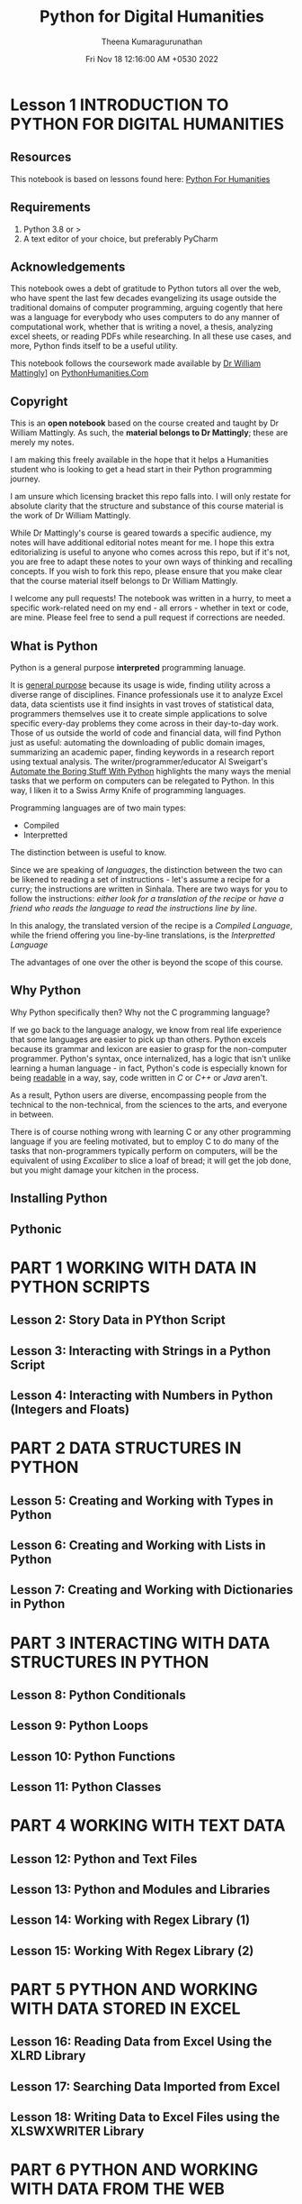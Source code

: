 #+TITLE: Python for Digital Humanities
#+AUTHOR: Theena Kumaragurunathan
#+DATE: Fri Nov 18 12:16:00 AM +0530 2022
#+EMAIL: theenat.k@gmail.com
#+LICENS: MIT

* Lesson 1 INTRODUCTION TO PYTHON FOR DIGITAL HUMANITIES
** Resources
This notebook is based on lessons found here: [[https://pythonhumanities.com/][Python For Humanities]]
** Requirements
   1. Python 3.8 or >
   2. A text editor of your choice, but preferably PyCharm

** Acknowledgements
   This notebook owes a debt of gratitude to Python tutors all over the web,
   who have spent the last few decades evangelizing its usage outside the
   traditional domains of computer programming, arguing cogently that here
   was a language for everybody who uses computers to do any manner of
   computational work, whether that is writing a novel, a thesis, analyzing
   excel sheets, or reading PDFs while researching. In all these use cases,
   and more, Python finds itself to be a useful utility.

   This notebook follows the coursework made available by [[https://datascience.si.edu/people/dr-william-mattingly][Dr William Mattingly]]] on [[https://pythonhumanities.com/][PythonHumanities.Com]]
** Copyright
This is an *open notebook* based on the course created and taught by Dr William Mattingly. As such, the *material belongs to Dr Mattingly*; these are merely my notes.

I am making this freely available in the hope that it helps a Humanities student who is looking to get a head start in their Python programming journey.

I am unsure which licensing bracket this repo falls into. I will only restate for absolute clarity that the structure and substance of this course material is the work of Dr William Mattingly.

While Dr Mattingly's course is geared towards a specific audience, my notes will have additional editorial notes meant for me. I hope this extra editorializing is useful to anyone who comes across this repo, but if it's not, you are free to adapt these notes to your own ways of thinking and recalling concepts. If you wish to fork this repo, please ensure that you make clear that the course material itself belongs to Dr William Mattingly.

I welcome any pull requests! The notebook was written in a hurry, to meet a specific work-related need on my end - all errors - whether in text or code, are mine. Please feel free to send a pull request if corrections are needed.


** What is Python
Python is a general purpose *interpreted* programming lanuage.

It is _general purpose_ because its usage is wide, finding utility across a diverse range of disciplines. Finance professionals use it to analyze Excel data, data scientists use it find insights in vast troves of statistical data, programmers themselves use it to create simple applications to solve specific every-day problems they come across in their day-to-day work. Those of us outside the world of code and financial data, will find Python just as useful: automating the downloading of public domain images, summarizing an academic paper, finding keywords in a research report using textual analysis. The writer/programmer/educator Al Sweigart's [[https://automatetheboringstuff.com/][Automate the Boring Stuff With Python]] highlights the many ways the menial tasks that we perform on computers can be relegated to Python. In this way, I liken it to a Swiss Army Knife of programming languages.

Programming languages are of two main types:
- Compiled
- Interpretted

The distinction between is useful to know.

Since we are speaking of /languages/, the distinction between the two can be likened to reading a set of instructions - let's assume a recipe for a curry; the instructions are written in Sinhala. There are two ways for you to follow the instructions: /either look for a translation of the recipe/ or /have a friend who reads the language to read the instructions line by line/.

In this analogy, the translated version of the recipe is a /Compiled Language/, while the friend offering you line-by-line translations, is the /Interpretted Language/

The advantages of one over the other is beyond the scope of this course.

** Why Python
Why Python specifically then? Why not the C programming language?

If we go back to the language analogy, we know from real life experience that some languages are easier to pick up than others. Python excels because its grammar and lexicon are easier to grasp for the non-computer programmer. Python's syntax, once internalized, has a logic that isn't unlike learning a human language - in fact, Python's code is especially known for being _readable_ in a way, say, code written in /C/ or /C++/ or /Java/ aren't.

As a result, Python users are diverse, encompassing people from the technical to the non-technical, from the sciences to the arts, and everyone in between.

There is of course nothing wrong with learning C or any other programming language if you are feeling motivated, but to employ C to do many of the tasks that non-programmers typically perform on computers, will be the equivalent of using /Excaliber/ to slice a loaf of bread; it will get the job done, but you might damage your kitchen in the process.

** Installing Python
** Pythonic
* PART 1 WORKING WITH DATA IN PYTHON SCRIPTS
** Lesson 2: Story Data in PYthon Script
** Lesson 3: Interacting with Strings in a Python Script
** Lesson 4: Interacting with Numbers in Python (Integers and Floats)
* PART 2 DATA STRUCTURES IN PYTHON
** Lesson 5: Creating and Working with Types in Python
** Lesson 6: Creating and Working with Lists in Python
** Lesson 7: Creating and Working with Dictionaries in Python
* PART 3 INTERACTING WITH DATA STRUCTURES IN PYTHON
** Lesson 8: Python Conditionals
** Lesson 9: Python Loops
** Lesson 10: Python Functions
** Lesson 11: Python Classes
* PART 4 WORKING WITH TEXT DATA
** Lesson 12: Python and Text Files
** Lesson 13: Python and Modules and Libraries
** Lesson 14: Working with Regex Library (1)
** Lesson 15: Working With Regex Library (2)
* PART 5 PYTHON AND WORKING WITH DATA STORED IN EXCEL
** Lesson 16: Reading Data from Excel Using the XLRD Library
** Lesson 17: Searching Data Imported from Excel
** Lesson 18: Writing Data to Excel Files using the XLSWXWRITER Library
* PART 6 PYTHON AND WORKING WITH DATA FROM THE WEB
** Lesson 19: Finding HTML Code from a website
** Lesson 20: Using the Python Library Requests to Interact with a Website
** Lesson 21: Using the Python Library Beautiful Soup to Rip Data from a Website
* PART 7 PYTHON AND WAYS TO STORE DATA
** Lesson 22: Storing Data in Text Files
** Lesson 23: Storing Data in XML Files


